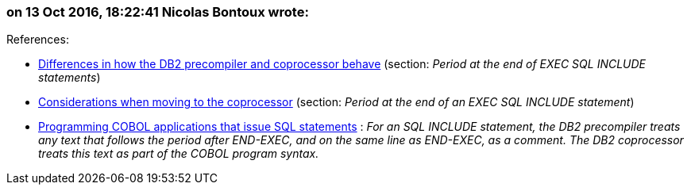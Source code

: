=== on 13 Oct 2016, 18:22:41 Nicolas Bontoux wrote:
+References+:

* https://www.ibm.com/support/knowledgecenter/SS6SG3_4.2.0/com.ibm.entcobol.doc_4.2/PGandLR/ref/rpdb211.htm[Differences in how the DB2 precompiler and coprocessor behave] (section: _Period at the end of EXEC SQL INCLUDE statements_)
* http://www.ibm.com/support/knowledgecenter/SS6SG3_4.2.0/com.ibm.entcobol.doc_4.2/MG/igymch1802.htm[Considerations when moving to the coprocessor] (section: _Period at the end of an EXEC SQL INCLUDE statement_)
* http://www.ibm.com/support/knowledgecenter/SSEPEK_11.0.0/apsg/src/tpc/db2z_sqlstatementscobol.html[Programming COBOL applications that issue SQL statements] : _For an SQL INCLUDE statement, the DB2 precompiler treats any text that follows the period after END-EXEC, and on the same line as END-EXEC, as a comment. The DB2 coprocessor treats this text as part of the COBOL program syntax._


